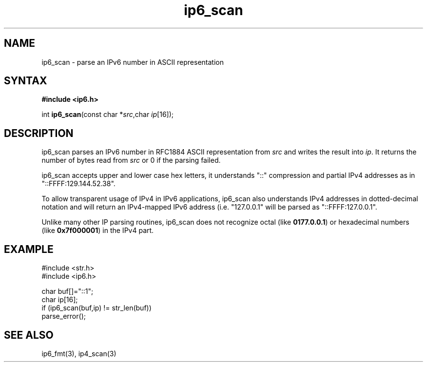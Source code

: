 .TH ip6_scan 3
.SH NAME
ip6_scan \- parse an IPv6 number in ASCII representation
.SH SYNTAX
.B #include <ip6.h>

int \fBip6_scan\fP(const char *\fIsrc\fR,char \fIip\fR[16]);
.SH DESCRIPTION
ip6_scan parses an IPv6 number in RFC1884 ASCII representation
from \fIsrc\fR and writes the result into \fIip\fR. It returns the
number of bytes read from \fIsrc\fR or 0 if the parsing failed.

ip6_scan accepts upper and lower case hex letters, it understands "::"
compression and partial IPv4 addresses as in "::FFFF:129.144.52.38".

To allow transparent usage of IPv4 in IPv6 applications, ip6_scan also
understands IPv4 addresses in dotted-decimal notation and will return
an IPv4-mapped IPv6 address (i.e. "127.0.0.1" will be parsed as
"::FFFF:127.0.0.1".

Unlike many other IP parsing routines, ip6_scan does not recognize octal
(like \fB0177.0.0.1\fR) or hexadecimal numbers (like \fB0x7f000001\fR)
in the IPv4 part.
.SH EXAMPLE
#include <str.h>
.br
#include <ip6.h>

  char buf[]="::1";
  char ip[16];
  if (ip6_scan(buf,ip) != str_len(buf))
    parse_error();

.SH "SEE ALSO"
ip6_fmt(3), ip4_scan(3)
